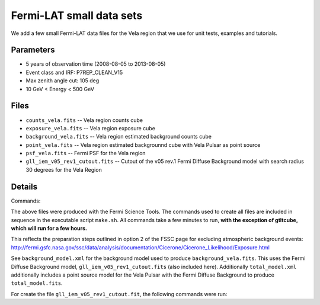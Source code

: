 Fermi-LAT small data sets
=========================

We add a few small Fermi-LAT data files for the Vela region that we use for unit tests, examples and tutorials.

Parameters
----------

* 5 years of observation time (2008-08-05 to 2013-08-05)
* Event class and IRF: P7REP_CLEAN_V15
* Max zenith angle cut: 105 deg
* 10 GeV < Energy < 500 GeV

Files
-----

* ``counts_vela.fits`` -- Vela region counts cube 
* ``exposure_vela.fits`` --	Vela region exposure cube
* ``background_vela.fits`` -- Vela region estimated background counts cube
* ``point_vela.fits`` -- Vela region estimated backgrounnd cube with Vela Pulsar as point source
* ``psf_vela.fits`` -- Fermi PSF for the Vela region
* ``gll_iem_v05_rev1_cutout.fits`` -- Cutout of the v05 rev.1 Fermi Diffuse Background model with search radius 30 degrees for the Vela Region


Details
-------

Commands:

The above files were produced with the Fermi Science Tools. The commands used to create all files are included in sequence in the executable script ``make.sh``. All commands take a few minutes to run, **with the exception of gtltcube, which will run for a few hours.**

This reflects the preparation steps outlined in option 2 of the FSSC page for excluding atmospheric background events: http://fermi.gsfc.nasa.gov/ssc/data/analysis/documentation/Cicerone/Cicerone_Likelihood/Exposure.html

See ``background_model.xml`` for the background model used to produce ``background_vela.fits``. This uses the Fermi Diffuse Background model, ``gll_iem_v05_rev1_cutout.fits`` (also included here). Additionally ``total_model.xml`` additionally includes a point source model for the Vela Pulsar with the Fermi Diffuse Background to produce ``total_model.fits``.

For create the file ``gll_iem_v05_rev1_cutout.fit``, the following commands were run:

.. code-block:: bash
	$ wget http://fermi.gsfc.nasa.gov/ssc/data/analysis/software/aux/gll_iem_v05_rev1.fit
	$ ftcopy 'gll_iem_v05_rev1.fit[588:748, 617:777]' gll_iem_v05_rev1_cutout.fits
	$ fchecksum gll_iem_v05_rev1_cutout.fit update+ datasum+

